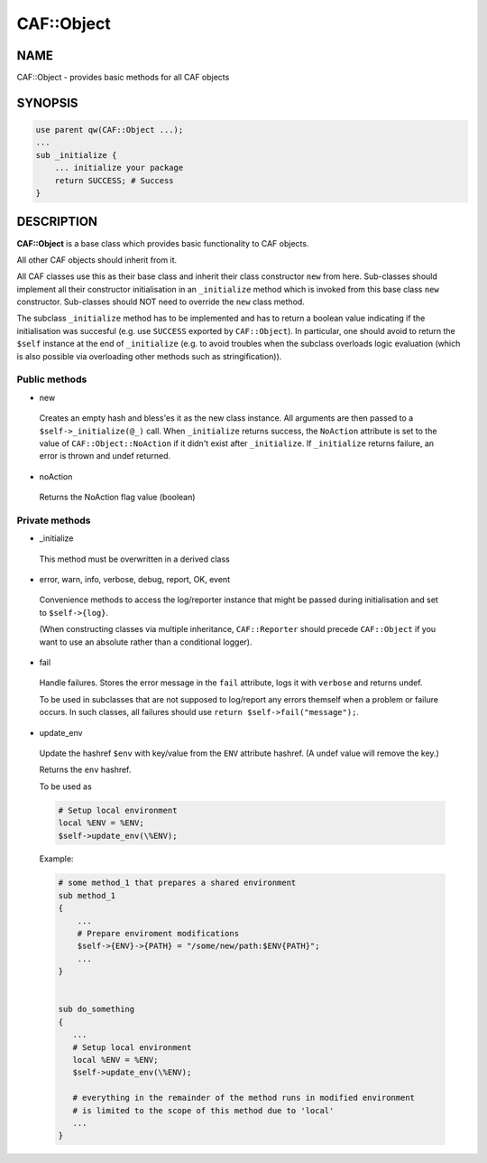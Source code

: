 
############
CAF\::Object
############


****
NAME
****


CAF::Object - provides basic methods for all CAF objects


********
SYNOPSIS
********



.. code-block:: perl

     use parent qw(CAF::Object ...);
     ...
     sub _initialize {
         ... initialize your package
         return SUCCESS; # Success
     }



***********
DESCRIPTION
***********


\ **CAF::Object**\  is a base class which provides basic functionality to
CAF objects.

All other CAF objects should inherit from it.

All CAF classes use this as their base class and inherit their class
constructor ``new`` from here. Sub-classes should implement all their
constructor initialisation in an ``_initialize`` method which is invoked
from this base class ``new`` constructor. Sub-classes should NOT need to
override the ``new`` class method.

The subclass ``_initialize`` method has to be implemented
and has to return a boolean value indicating if the initialisation was succesful
(e.g. use ``SUCCESS`` exported by ``CAF::Object``).
In particular, one should avoid to return the ``$self`` instance at the end of
``_initialize`` (e.g. to avoid troubles when the subclass overloads logic evaluation
(which is also possible via overloading other methods such as stringification)).

Public methods
==============



- new
 
 Creates an empty hash and bless'es it as the new class instance. All arguments are then passed
 to a ``$self->_initialize(@_)`` call.
 When ``_initialize`` returns success, the ``NoAction`` attribute is set to the value of
 ``CAF::Object::NoAction`` if it didn't exist after ``_initialize``.
 If ``_initialize`` returns failure, an error is thrown and undef returned.
 


- noAction
 
 Returns the NoAction flag value (boolean)
 



Private methods
===============



- _initialize
 
 This method must be overwritten in a derived class
 


- error, warn, info, verbose, debug, report, OK, event
 
 Convenience methods to access the log/reporter instance that might
 be passed during initialisation and set to ``$self->{log}``.
 
 (When constructing classes via multiple inheritance,
 ``CAF::Reporter`` should precede ``CAF::Object`` if you want
 to use an absolute rather than a conditional logger).
 


- fail
 
 Handle failures. Stores the error message in the ``fail`` attribute,
 logs it with ``verbose`` and returns undef.
 
 To be used in subclasses that are not supposed to log/report
 any errors themself when a problem or failure occurs.
 In such classes, all failures should use ``return $self->fail("message");``.
 


- update_env
 
 Update the hashref ``$env`` with key/value
 from the ``ENV`` attribute hashref.
 (A undef value will remove the key.)
 
 Returns the ``env`` hashref.
 
 To be used as
 
 
 .. code-block:: perl
 
      # Setup local environment
      local %ENV = %ENV;
      $self->update_env(\%ENV);
 
 
 Example:
 
 
 .. code-block:: perl
 
      # some method_1 that prepares a shared environment
      sub method_1
      {
          ...
          # Prepare enviroment modifications
          $self->{ENV}->{PATH} = "/some/new/path:$ENV{PATH}";
          ...
      }
  
  
      sub do_something
      {
         ...
         # Setup local environment
         local %ENV = %ENV;
         $self->update_env(\%ENV);
  
         # everything in the remainder of the method runs in modified environment
         # is limited to the scope of this method due to 'local'
         ...
      }
 
 



